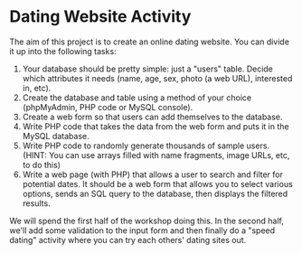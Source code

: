 * Dating Website Activity

The aim of this project is to create an online dating website. You can divide it up into the following tasks:

1. Your database should be pretty simple: just a "users" table. Decide which attributes it needs (name, age, sex, photo (a web URL), interested in, etc).
2. Create the database and table using a method of your choice (phpMyAdmin, PHP code or MySQL console).
3. Create a web form so that users can add themselves to the database.
4. Write PHP code that takes the data from the web form and puts it in the MySQL database.
5. Write PHP code to randomly generate thousands of sample users. (HINT: You can use arrays filled with name fragments, image URLs, etc, to do this)
6. Write a web page (with PHP) that allows a user to search and filter for potential dates. It should be a web form that allows you to select various options, sends an SQL query to the database, then displays the filtered results.

We will spend the first half of the workshop doing this. In the second half, we'll add some validation to the input form and then finally do a "speed dating" activity where you can try each others' dating sites out.
